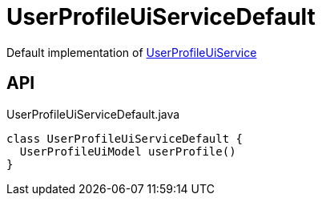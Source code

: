 = UserProfileUiServiceDefault
:Notice: Licensed to the Apache Software Foundation (ASF) under one or more contributor license agreements. See the NOTICE file distributed with this work for additional information regarding copyright ownership. The ASF licenses this file to you under the Apache License, Version 2.0 (the "License"); you may not use this file except in compliance with the License. You may obtain a copy of the License at. http://www.apache.org/licenses/LICENSE-2.0 . Unless required by applicable law or agreed to in writing, software distributed under the License is distributed on an "AS IS" BASIS, WITHOUT WARRANTIES OR  CONDITIONS OF ANY KIND, either express or implied. See the License for the specific language governing permissions and limitations under the License.

Default implementation of xref:refguide:viewer:index/commons/applib/services/userprof/UserProfileUiService.adoc[UserProfileUiService]

== API

[source,java]
.UserProfileUiServiceDefault.java
----
class UserProfileUiServiceDefault {
  UserProfileUiModel userProfile()
}
----

